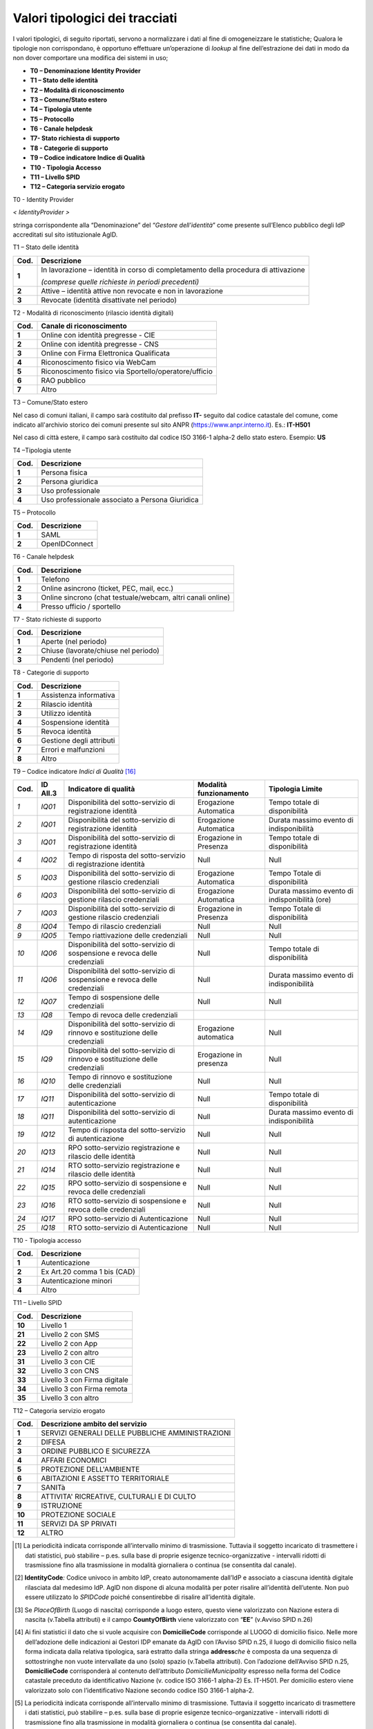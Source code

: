 .. _`tipolTracc`:

Valori tipologici dei tracciati
===============================

I valori tipologici, di seguito riportati, servono a normalizzare i dati
al fine di omogeneizzare le statistiche; Qualora le tipologie non
corrispondano, è opportuno effettuare un’operazione di *lookup* al fine
dell’estrazione dei dati in modo da non dover comportare una modifica
dei sistemi in uso;

-  **T0 – Denominazione Identity Provider**

-  **T1 – Stato delle identità**

-  **T2 – Modalità di riconoscimento**

-  **T3 – Comune/Stato estero**

-  **T4 – Tipologia utente**

-  **T5 – Protocollo**

-  **T6 - Canale helpdesk**

-  **T7- Stato richiesta di supporto**

-  **T8 - Categorie di supporto**

-  **T9 – Codice indicatore Indice di Qualità**

-  **T10 - Tipologia Accesso**

-  **T11 – Livello SPID**

-  **T12 – Categoria servizio erogato**

T0 - Identity Provider

*< IdentityProvider >*

stringa corrispondente alla “Denominazione” del “\ *Gestore
dell’identità*\ ” come presente sull’Elenco pubblico degli IdP
accreditati sul sito istituzionale AgID.

T1 – Stato delle identità

======== ==================================================================================
**Cod.** **Descrizione**
**1**    In lavorazione – identità in corso di completamento della procedura di attivazione
        
         *(comprese quelle richieste in periodi precedenti)*
**2**    Attive – identità attive non revocate e non in lavorazione
**3**    Revocate (identità disattivate nel periodo)
======== ==================================================================================

T2 - Modalità di riconoscimento (rilascio identità digitali)

======== =====================================================
**Cod.** **Canale di riconoscimento**
**1**    Online con identità pregresse - CIE
**2**    Online con identità pregresse - CNS
**3**    Online con Firma Elettronica Qualificata
**4**    Riconoscimento fisico via WebCam
**5**    Riconoscimento fisico via Sportello/operatore/ufficio
**6**    RAO pubblico
**7**    Altro
======== =====================================================

T3 – Comune/Stato estero

Nel caso di comuni italiani, il campo sarà costituito dal prefisso
**IT-** seguito dal codice catastale del comune, come indicato
all'archivio storico dei comuni presente sul sito ANPR
(https://www.anpr.interno.it). Es.: **IT-H501**

Nel caso di città estere, il campo sarà costituito dal codice ISO 3166-1
alpha-2 dello stato estero. Esempio: **US**

T4 –Tipologia utente

======== ===============================================
**Cod.** **Descrizione**
**1**    Persona fisica
**2**    Persona giuridica
**3**    Uso professionale
**4**    Uso professionale associato a Persona Giuridica
======== ===============================================

T5 – Protocollo

======== ===============
**Cod.** **Descrizione**
**1**    SAML
**2**    OpenIDConnect
======== ===============

T6 - Canale helpdesk

======== ===========================================================
**Cod.** **Descrizione**
**1**    Telefono
**2**    Online asincrono (ticket, PEC, mail, ecc.)
**3**    Online sincrono (chat testuale/webcam, altri canali online)
**4**    Presso ufficio / sportello
======== ===========================================================

T7 - Stato richieste di supporto

======== ====================================
**Cod.** **Descrizione**
**1**    Aperte (nel periodo)
**2**    Chiuse (lavorate/chiuse nel periodo)
**3**    Pendenti (nel periodo)
======== ====================================

T8 - Categorie di supporto

======== ========================
**Cod.** **Descrizione**
**1**    Assistenza informativa
**2**    Rilascio identità
**3**    Utilizzo identità
**4**    Sospensione identità
**5**    Revoca identità
**6**    Gestione degli attributi
**7**    Errori e malfunzioni
**8**    Altro
======== ========================

T9 – Codice indicatore *Indici di Qualità*\  [16]_

======== ============ ============================================================================ ========================== ==============================================
**Cod.** **ID All.3** **Indicatore di qualità**                                                    **Modalità funzionamento** **Tipologia Limite**
*1*      *IQ01*       Disponibilità del sotto-servizio di registrazione identità                   Erogazione Automatica      Tempo totale di disponibilità
*2*      *IQ01*       Disponibilità del sotto-servizio di registrazione identità                   Erogazione Automatica      Durata massimo evento di indisponibilità
*3*      *IQ01*       Disponibilità del sotto-servizio di registrazione identità                   Erogazione in Presenza     Tempo totale di disponibilità
*4*      *IQ02*       Tempo di risposta del sotto-servizio di registrazione identità               Null                       Null
*5*      *IQ03*       Disponibilità del sotto-servizio di gestione rilascio credenziali            Erogazione Automatica      Tempo Totale di disponibilità
*6*      *IQ03*       Disponibilità del sotto-servizio di gestione rilascio credenziali            Erogazione Automatica      Durata massimo evento di indisponibilità (ore)
*7*      *IQ03*       Disponibilità del sotto-servizio di gestione rilascio credenziali            Erogazione in Presenza     Tempo Totale di disponibilità
*8*      *IQ04*       Tempo di rilascio credenziali                                                Null                       Null
*9*      *IQ05*       Tempo riattivazione delle credenziali                                        Null                       Null
*10*     *IQ06*       Disponibilità del sotto-servizio di sospensione e revoca delle credenziali   Null                       Tempo totale di disponibilità
*11*     *IQ06*       Disponibilità del sotto-servizio di sospensione e revoca delle credenziali   Null                       Durata massimo evento di indisponibilità
*12*     *IQ07*       Tempo di sospensione delle credenziali                                       Null                       Null
*13*     *IQ8*        Tempo di revoca delle credenziali                                                                      
*14*     *IQ9*        Disponibilità del sotto-servizio di rinnovo e sostituzione delle credenziali Erogazione automatica      Null
*15*     *IQ9*        Disponibilità del sotto-servizio di rinnovo e sostituzione delle credenziali Erogazione in presenza     Null
*16*     *IQ10*       Tempo di rinnovo e sostituzione delle credenziali                            Null                       Null
*17*     *IQ11*       Disponibilità del sotto-servizio di autenticazione                           Null                       Tempo totale di disponibilità
*18*     *IQ11*       Disponibilità del sotto-servizio di autenticazione                           Null                       Durata massimo evento di indisponibilità
*19*     *IQ12*       Tempo di risposta del sotto-servizio di autenticazione                       Null                       Null
*20*     *IQ13*       RPO sotto-servizio registrazione e rilascio delle identità                   Null                       Null
*21*     *IQ14*       RTO sotto-servizio registrazione e rilascio delle identità                   Null                       Null
*22*     *IQ15*       RPO sotto-servizio di sospensione e revoca delle credenziali                 Null                       Null
*23*     *IQ16*       RTO sotto-servizio di sospensione e revoca delle credenziali                 Null                       Null
*24*     *IQ17*       RPO sotto-servizio di Autenticazione                                         Null                       Null
*25*     *IQ18*       RTO sotto-servizio di Autenticazione                                         Null                       Null
======== ============ ============================================================================ ========================== ==============================================

T10 - Tipologia accesso

======== ===========================
**Cod.** **Descrizione**
**1**    Autenticazione
**2**    Ex Art.20 comma 1 bis (CAD)
**3**    Autenticazione minori
**4**    Altro
======== ===========================

T11 – Livello SPID

======== ============================
**Cod.** **Descrizione**
**10**   Livello 1
**21**   Livello 2 con SMS
**22**   Livello 2 con App
**23**   Livello 2 con altro
**31**   Livello 3 con CIE
**32**   Livello 3 con CNS
**33**   Livello 3 con Firma digitale
**34**   Livello 3 con Firma remota
**35**   Livello 3 con altro
======== ============================

T12 – Categoria servizio erogato

======== ================================================
**Cod.** **Descrizione ambito del servizio**
**1**    SERVIZI GENERALI DELLE PUBBLICHE AMMINISTRAZIONI
**2**    DIFESA
**3**    ORDINE PUBBLICO E SICUREZZA
**4**    AFFARI ECONOMICI
**5**    PROTEZIONE DELL'AMBIENTE
**6**    ABITAZIONI E ASSETTO TERRITORIALE
**7**    SANITà
**8**    ATTIVITA' RICREATIVE, CULTURALI E DI CULTO
**9**    ISTRUZIONE
**10**   PROTEZIONE SOCIALE
**11**   SERVIZI DA SP PRIVATI
**12**   ALTRO
======== ================================================

.. [1]
   La periodicità indicata corrisponde all’intervallo minimo di
   trasmissione. Tuttavia il soggetto incaricato di trasmettere i dati
   statistici, può stabilire – p.es. sulla base di proprie esigenze
   tecnico-organizzative - intervalli ridotti di trasmissione fino alla
   trasmissione in modalità giornaliera o continua (se consentita dal
   canale).

.. [2]
   **IdentityCode**\ \ \ *:* Codice univoco in ambito IdP, creato
   autonomamente dall’IdP e associato a ciascuna identità digitale
   rilasciata dal medesimo IdP. AgID non dispone di alcuna modalità per
   poter risalire all’identità dell’utente. Non può essere utilizzato lo
   *SPIDCode* poiché consentirebbe di risalire all’identità digitale.

.. [3]
   Se *PlaceOfBirth* (Luogo di nascita) corrisponde a luogo estero,
   questo viene valorizzato con Nazione estera di nascita (v.Tabella
   attributi) e il campo **CountyOfBirth** viene valorizzato con
   “\ \ **EE**\ \ ” (v.Avviso SPID n.26)

.. [4]
   Ai fini statistici il dato che si vuole acquisire con
   **DomicilieCode** corrisponde al LUOGO di domicilio fisico. Nelle
   more dell’adozione delle indicazioni ai Gestori IDP emanate da AgID
   con l’Avviso SPID n.25, il luogo di domicilio fisico nella forma
   indicata dalla relativa tipologica, sarà estratto dalla stringa
   **address**\ \ \ *che* è composta da una sequenza di sottostringhe
   non vuote intervallate da uno (solo) spazio (v.Tabella attributi).
   Con l’adozione dell’Avviso SPID n.25, **DomicilieCode** corrisponderà
   al contenuto dell’attributo *DomicilieMunicipality* espresso nella
   forma del Codice catastale preceduto da identificativo Nazione (v.
   codice ISO 3166-1 alpha-2) Es. IT-H501. Per domicilio estero viene
   valorizzato solo con l’identificativo Nazione secondo codice ISO
   3166-1 alpha-2.

.. [5]
   La periodicità indicata corrisponde all’intervallo minimo di
   trasmissione. Tuttavia il soggetto incaricato di trasmettere i dati
   statistici, può stabilire – p.es. sulla base di proprie esigenze
   tecnico-organizzative - intervalli ridotti di trasmissione fino alla
   trasmissione in modalità giornaliera o continua (se consentita dal
   canale).

.. [6]
   **IdentityCode**: Codice univoco in ambito IdP, creato autonomamente
   dall’IdP e associato a ciascuna identità digitale rilasciata dal
   medesimo IdP. AgID non dispone di alcuna modalità per poter risalire
   all’identità dell’utente. Non può essere utilizzato lo *SPIDCode*
   poiché consentirebbe di risalire all’identità digitale

.. [7]
   Valore percentuale relativo al tempo totale di disponibilità del
   sotto-servizio di registrazione identità (indicatore IQ-01
   dell’Allegato 3 della Convenzione SPID);

.. [8]
   Valore in ore che esprime la “Durata massima dell’evento di
   indisponibilità del sotto-servizio di registrazione identità.” (v.
   indicatore IQ-01 dell’Allegato 3 Convenzione SPID);

.. [9]
   Valore espresso in giorni relativo al tempo di rilascio credenziali
   (IQ-04)

.. [10]
   La periodicità indicata corrisponde all’intervallo minimo di
   trasmissione. Tuttavia il soggetto incaricato di trasmettere i dati
   statistici, può stabilire – ad es. sulla base di proprie esigenze
   tecnico-organizzative - intervalli ridotti di trasmissione fino alla
   trasmissione in modalità giornaliera o continua (se consentita dal
   canale).

.. [11]
   Identifica sempre il Soggetto erogatore del servizio. Nel caso di
   Soggetto aggregato, il campo deve contenere l'\ \ *EntityID* del
   soggetto aggregato in accordo con quanto definito dall'avviso n.19
   **(**\ \ \ *\ *\ \ \ https://www.agid.gov.it/sites/default/files/repository_files/spid-avviso-n19-_metadata_soggetti_aggregati.pdf)

.. [12]
   In alcuni casi il campo *AuthID* può non essere valorizzato (es.
   quando sul SP non viene aperta alcuna sessione)

.. [13]
   Si faccia sempre riferimento all’ultima versione della “\ \ **Tabella
   messaggi di anomalia SPID**\ \ ” (V. `Regole
   Tecniche <https://www.agid.gov.it/sites/default/files/repository_files/tabella-messaggi-spid-v1.3_0.pdf>`__)

.. [14]
   EntityID identifica sempre il Soggetto erogatore del servizio. Nel
   caso di Soggetto aggregato, il campo deve contenere l'\ \ *EntityID*
   del soggetto aggregato in accordo con quanto definito dall'Avviso
   SPID n.19
   **(**\ \ \ *\ *\ \ \ https://www.agid.gov.it/sites/default/files/repository_files/spid-avviso-n19-_metadata_soggetti_aggregati.pdf)

.. [15]
   Il campo EntityID dentifica sempre il Soggetto erogatore del
   servizio. Nel caso di Soggetto aggregato, il campo deve contenere
   l'\ \ *EntityID* del soggetto aggregato in accordo con quanto
   definito dall'Avviso SPID n.19
   **(**\ \ \ *\ *\ \ \ https://www.agid.gov.it/sites/default/files/repository_files/spid-avviso-n19-_metadata_soggetti_aggregati.pdf\ \ \ *\ *\ \ \ **)**

.. [16]
   *Sostituisce Report Livelli di servizio di cui Allegato 3 convenzione
   Gestori Identità digitale- SP privati*


.. forum_italia::
   :topic_id: XXXXX
   :scope: document
